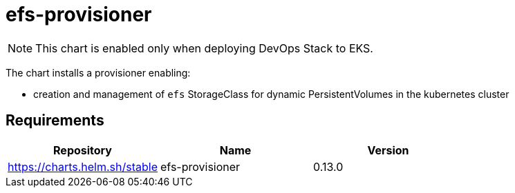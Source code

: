 = efs-provisioner

NOTE: This chart is enabled only when deploying DevOps Stack to EKS.

The chart installs a provisioner enabling:

* creation and management of `efs` StorageClass for dynamic
PersistentVolumes in the kubernetes cluster

== Requirements

[cols=",,",options="header",]
|======================================================
|Repository |Name |Version
|https://charts.helm.sh/stable |efs-provisioner |0.13.0
|======================================================
